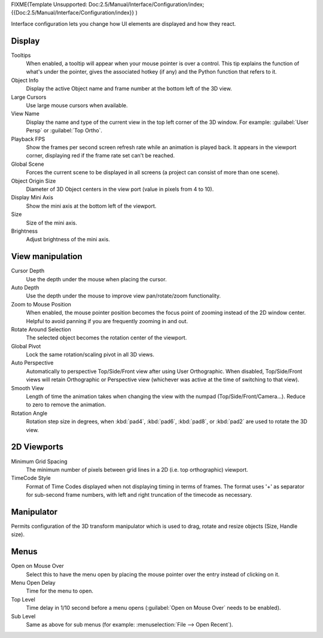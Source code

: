 
FIXME(Template Unsupported: Doc:2.5/Manual/Interface/Configuration/index;
{{Doc:2.5/Manual/Interface/Configuration/index}}
)

Interface configuration lets you change how UI elements are displayed and how they react.


.. figure:: /images/User-preferences-interface.jpg
   :width: 650px
   :figwidth: 650px


Display
*******

Tooltips
   When enabled, a tooltip will appear when your mouse pointer is over a control. This tip explains the function of what's under the pointer, gives the associated hotkey (if any) and the Python function that refers to it.
Object Info
   Display the active Object name and frame number at the bottom left of the 3D view.
Large Cursors
   Use large mouse cursors when available.
View Name
   Display the name and type of the current view in the top left corner of the 3D window. For example: :guilabel:`User Persp` or :guilabel:`Top Ortho`.
Playback FPS
   Show the frames per second screen refresh rate while an animation is played back. It appears in the viewport corner, displaying red if the frame rate set can't be reached.
Global Scene
   Forces the current scene to be displayed in all screens (a project can consist of more than one scene).
Object Origin Size
   Diameter of 3D Object centers in the view port (value in pixels from 4 to 10).
Display Mini Axis
   Show the mini axis at the bottom left of the viewport.
Size
   Size of the mini axis.
Brightness
   Adjust brightness of the mini axis.


View manipulation
*****************

Cursor Depth
   Use the depth under the mouse when placing the cursor.
Auto Depth
   Use the depth under the mouse to improve view pan/rotate/zoom functionality.
Zoom to Mouse Position
   When enabled, the mouse pointer position becomes the focus point of zooming instead of the 2D window center.  Helpful to avoid panning if you are frequently zooming in and out.
Rotate Around Selection
   The selected object becomes the rotation center of the viewport.
Global Pivot
   Lock the same rotation/scaling pivot in all 3D views.
Auto Perspective
   Automatically to perspective Top/Side/Front view after using User Orthographic. When disabled, Top/Side/Front views will retain Orthographic or Perspective view (whichever was active at the time of switching to that view).
Smooth View
   Length of time the animation takes when changing the view with the numpad (Top/Side/Front/Camera...). Reduce to zero to remove the animation.
Rotation Angle
   Rotation step size in degrees, when :kbd:`pad4`, :kbd:`pad6`, :kbd:`pad8`, or :kbd:`pad2` are used to rotate the 3D view.


2D Viewports
************

Minimum Grid Spacing
   The minimum number of pixels between grid lines in a 2D (i.e. top orthographic) viewport.
TimeCode Style
   Format of Time Codes displayed when not displaying timing in terms of frames. The format uses '+' as separator for sub-second frame numbers, with left and right truncation of the timecode as necessary.


Manipulator
***********

Permits configuration of the 3D transform manipulator  which is used to drag,
rotate and resize objects (Size, Handle size).


Menus
*****

Open on Mouse Over
   Select this to have the menu open by placing the mouse pointer over the entry instead of clicking on it.
Menu Open Delay
   Time for the menu to open.
Top Level
   Time delay in 1/10 second before a menu opens (:guilabel:`Open on Mouse Over` needs to be enabled).
Sub Level
   Same as above for sub menus (for example: :menuselection:`File --> Open Recent`).

